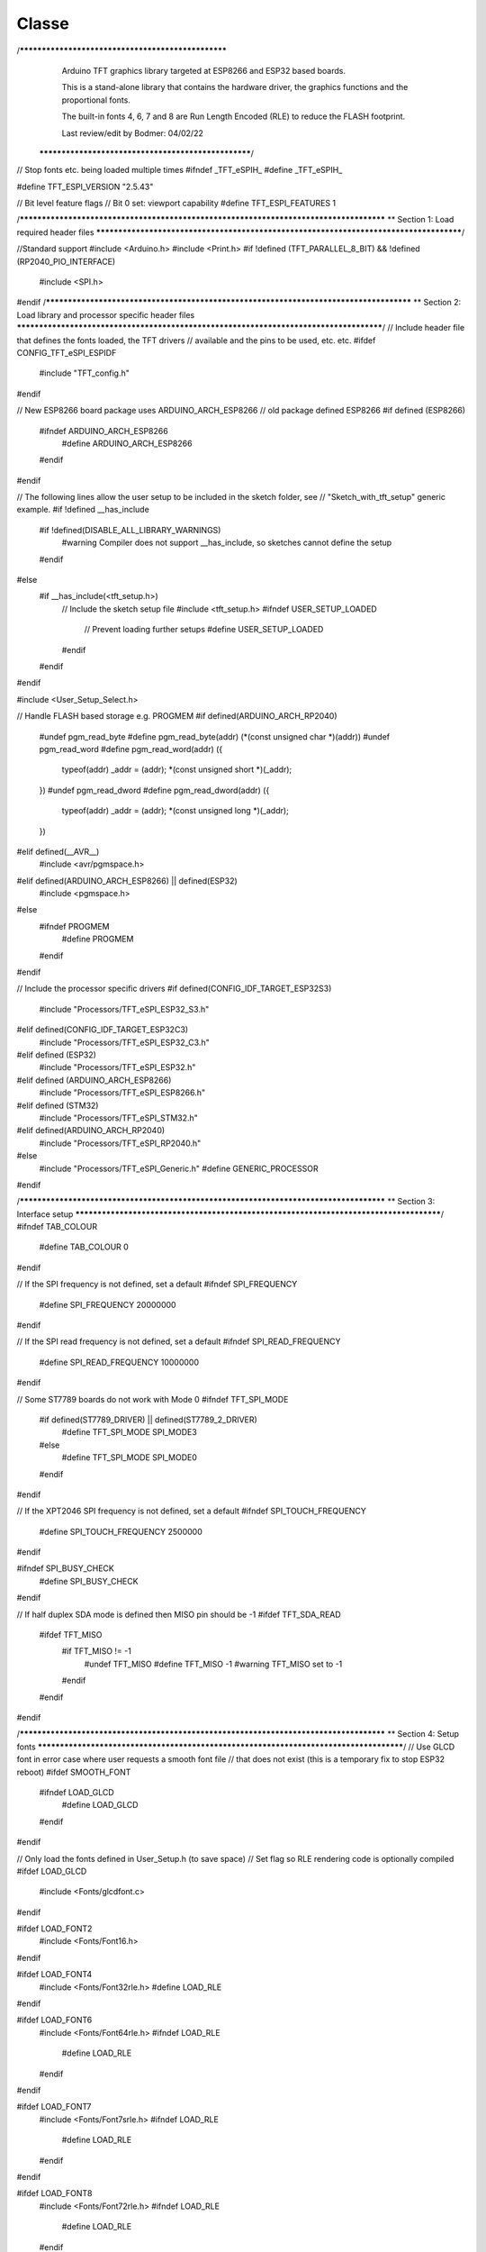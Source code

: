 Classe
======

.. autosummary::
   :toctree: generated

   lumache



/***************************************************
  Arduino TFT graphics library targeted at ESP8266
  and ESP32 based boards.

  This is a stand-alone library that contains the
  hardware driver, the graphics functions and the
  proportional fonts.

  The built-in fonts 4, 6, 7 and 8 are Run Length
  Encoded (RLE) to reduce the FLASH footprint.

  Last review/edit by Bodmer: 04/02/22
 ****************************************************/

// Stop fonts etc. being loaded multiple times
#ifndef _TFT_eSPIH_
#define _TFT_eSPIH_

#define TFT_ESPI_VERSION "2.5.43"

// Bit level feature flags
// Bit 0 set: viewport capability
#define TFT_ESPI_FEATURES 1

/***************************************************************************************
**                         Section 1: Load required header files
***************************************************************************************/

//Standard support
#include <Arduino.h>
#include <Print.h>
#if !defined (TFT_PARALLEL_8_BIT) && !defined (RP2040_PIO_INTERFACE)
  #include <SPI.h>
#endif
/***************************************************************************************
**                         Section 2: Load library and processor specific header files
***************************************************************************************/
// Include header file that defines the fonts loaded, the TFT drivers
// available and the pins to be used, etc. etc.
#ifdef CONFIG_TFT_eSPI_ESPIDF
  #include "TFT_config.h"
#endif

// New ESP8266 board package uses ARDUINO_ARCH_ESP8266
// old package defined ESP8266
#if defined (ESP8266)
  #ifndef ARDUINO_ARCH_ESP8266
    #define ARDUINO_ARCH_ESP8266
  #endif
#endif

// The following lines allow the user setup to be included in the sketch folder, see
// "Sketch_with_tft_setup" generic example.
#if !defined __has_include
  #if !defined(DISABLE_ALL_LIBRARY_WARNINGS)
    #warning Compiler does not support __has_include, so sketches cannot define the setup
  #endif
#else
  #if __has_include(<tft_setup.h>)
    // Include the sketch setup file
    #include <tft_setup.h>
    #ifndef USER_SETUP_LOADED
      // Prevent loading further setups
      #define USER_SETUP_LOADED
    #endif
  #endif
#endif

#include <User_Setup_Select.h>

// Handle FLASH based storage e.g. PROGMEM
#if defined(ARDUINO_ARCH_RP2040)
  #undef pgm_read_byte
  #define pgm_read_byte(addr)   (*(const unsigned char *)(addr))
  #undef pgm_read_word
  #define pgm_read_word(addr) ({ \
    typeof(addr) _addr = (addr); \
    *(const unsigned short *)(_addr); \
  })
  #undef pgm_read_dword
  #define pgm_read_dword(addr) ({ \
    typeof(addr) _addr = (addr); \
    *(const unsigned long *)(_addr); \
  })
#elif defined(__AVR__)
  #include <avr/pgmspace.h>
#elif defined(ARDUINO_ARCH_ESP8266) || defined(ESP32)
  #include <pgmspace.h>
#else
  #ifndef PROGMEM
    #define PROGMEM
  #endif
#endif

// Include the processor specific drivers
#if defined(CONFIG_IDF_TARGET_ESP32S3)
  #include "Processors/TFT_eSPI_ESP32_S3.h"
#elif defined(CONFIG_IDF_TARGET_ESP32C3)
  #include "Processors/TFT_eSPI_ESP32_C3.h"
#elif defined (ESP32)
  #include "Processors/TFT_eSPI_ESP32.h"
#elif defined (ARDUINO_ARCH_ESP8266)
  #include "Processors/TFT_eSPI_ESP8266.h"
#elif defined (STM32)
  #include "Processors/TFT_eSPI_STM32.h"
#elif defined(ARDUINO_ARCH_RP2040)
  #include "Processors/TFT_eSPI_RP2040.h"
#else
  #include "Processors/TFT_eSPI_Generic.h"
  #define GENERIC_PROCESSOR
#endif

/***************************************************************************************
**                         Section 3: Interface setup
***************************************************************************************/
#ifndef TAB_COLOUR
  #define TAB_COLOUR 0
#endif

// If the SPI frequency is not defined, set a default
#ifndef SPI_FREQUENCY
  #define SPI_FREQUENCY  20000000
#endif

// If the SPI read frequency is not defined, set a default
#ifndef SPI_READ_FREQUENCY
  #define SPI_READ_FREQUENCY 10000000
#endif

// Some ST7789 boards do not work with Mode 0
#ifndef TFT_SPI_MODE
  #if defined(ST7789_DRIVER) || defined(ST7789_2_DRIVER)
    #define TFT_SPI_MODE SPI_MODE3
  #else
    #define TFT_SPI_MODE SPI_MODE0
  #endif
#endif

// If the XPT2046 SPI frequency is not defined, set a default
#ifndef SPI_TOUCH_FREQUENCY
  #define SPI_TOUCH_FREQUENCY  2500000
#endif

#ifndef SPI_BUSY_CHECK
  #define SPI_BUSY_CHECK
#endif

// If half duplex SDA mode is defined then MISO pin should be -1
#ifdef TFT_SDA_READ
  #ifdef TFT_MISO
    #if TFT_MISO != -1
      #undef TFT_MISO
      #define TFT_MISO -1
      #warning TFT_MISO set to -1
    #endif
  #endif
#endif  

/***************************************************************************************
**                         Section 4: Setup fonts
***************************************************************************************/
// Use GLCD font in error case where user requests a smooth font file
// that does not exist (this is a temporary fix to stop ESP32 reboot)
#ifdef SMOOTH_FONT
  #ifndef LOAD_GLCD
    #define LOAD_GLCD
  #endif
#endif

// Only load the fonts defined in User_Setup.h (to save space)
// Set flag so RLE rendering code is optionally compiled
#ifdef LOAD_GLCD
  #include <Fonts/glcdfont.c>
#endif

#ifdef LOAD_FONT2
  #include <Fonts/Font16.h>
#endif

#ifdef LOAD_FONT4
  #include <Fonts/Font32rle.h>
  #define LOAD_RLE
#endif

#ifdef LOAD_FONT6
  #include <Fonts/Font64rle.h>
  #ifndef LOAD_RLE
    #define LOAD_RLE
  #endif
#endif

#ifdef LOAD_FONT7
  #include <Fonts/Font7srle.h>
  #ifndef LOAD_RLE
    #define LOAD_RLE
  #endif
#endif

#ifdef LOAD_FONT8
  #include <Fonts/Font72rle.h>
  #ifndef LOAD_RLE
    #define LOAD_RLE
  #endif
#elif defined LOAD_FONT8N // Optional narrower version
  #define LOAD_FONT8
  #include <Fonts/Font72x53rle.h>
  #ifndef LOAD_RLE
    #define LOAD_RLE
  #endif
#endif

#ifdef LOAD_GFXFF
  // We can include all the free fonts and they will only be built into
  // the sketch if they are used
  #include <Fonts/GFXFF/gfxfont.h>
  // Call up any user custom fonts
  #include <User_Setups/User_Custom_Fonts.h>
#endif // #ifdef LOAD_GFXFF

// Create a null default font in case some fonts not used (to prevent crash)
const  uint8_t widtbl_null[1] = {0};
PROGMEM const uint8_t chr_null[1] = {0};
PROGMEM const uint8_t* const chrtbl_null[1] = {chr_null};

// This is a structure to conveniently hold information on the default fonts
// Stores pointer to font character image address table, width table and height
typedef struct {
    const uint8_t *chartbl;
    const uint8_t *widthtbl;
    uint8_t height;
    uint8_t baseline;
    } fontinfo;

// Now fill the structure
const PROGMEM fontinfo fontdata [] = {
  #ifdef LOAD_GLCD
   { (const uint8_t *)font, widtbl_null, 0, 0 },
  #else
   { (const uint8_t *)chrtbl_null, widtbl_null, 0, 0 },
  #endif
   // GLCD font (Font 1) does not have all parameters
   { (const uint8_t *)chrtbl_null, widtbl_null, 8, 7 },

  #ifdef LOAD_FONT2
   { (const uint8_t *)chrtbl_f16, widtbl_f16, chr_hgt_f16, baseline_f16},
  #else
   { (const uint8_t *)chrtbl_null, widtbl_null, 0, 0 },
  #endif

   // Font 3 current unused
   { (const uint8_t *)chrtbl_null, widtbl_null, 0, 0 },

  #ifdef LOAD_FONT4
   { (const uint8_t *)chrtbl_f32, widtbl_f32, chr_hgt_f32, baseline_f32},
  #else
   { (const uint8_t *)chrtbl_null, widtbl_null, 0, 0 },
  #endif

   // Font 5 current unused
   { (const uint8_t *)chrtbl_null, widtbl_null, 0, 0 },

  #ifdef LOAD_FONT6
   { (const uint8_t *)chrtbl_f64, widtbl_f64, chr_hgt_f64, baseline_f64},
  #else
   { (const uint8_t *)chrtbl_null, widtbl_null, 0, 0 },
  #endif

  #ifdef LOAD_FONT7
   { (const uint8_t *)chrtbl_f7s, widtbl_f7s, chr_hgt_f7s, baseline_f7s},
  #else
   { (const uint8_t *)chrtbl_null, widtbl_null, 0, 0 },
  #endif

  #ifdef LOAD_FONT8
   { (const uint8_t *)chrtbl_f72, widtbl_f72, chr_hgt_f72, baseline_f72}
  #else
   { (const uint8_t *)chrtbl_null, widtbl_null, 0, 0 }
  #endif
};

/***************************************************************************************
**                         Section 5: Font datum enumeration
***************************************************************************************/
//These enumerate the text plotting alignment (reference datum point)
#define TL_DATUM 0 // Top left (default)
#define TC_DATUM 1 // Top centre
#define TR_DATUM 2 // Top right
#define ML_DATUM 3 // Middle left
#define CL_DATUM 3 // Centre left, same as above
#define MC_DATUM 4 // Middle centre
#define CC_DATUM 4 // Centre centre, same as above
#define MR_DATUM 5 // Middle right
#define CR_DATUM 5 // Centre right, same as above
#define BL_DATUM 6 // Bottom left
#define BC_DATUM 7 // Bottom centre
#define BR_DATUM 8 // Bottom right
#define L_BASELINE  9 // Left character baseline (Line the 'A' character would sit on)
#define C_BASELINE 10 // Centre character baseline
#define R_BASELINE 11 // Right character baseline

/***************************************************************************************
**                         Section 6: Colour enumeration
***************************************************************************************/
// Default color definitions
#define TFT_BLACK       0x0000      /*   0,   0,   0 */
#define TFT_NAVY        0x000F      /*   0,   0, 128 */
#define TFT_DARKGREEN   0x03E0      /*   0, 128,   0 */
#define TFT_DARKCYAN    0x03EF      /*   0, 128, 128 */
#define TFT_MAROON      0x7800      /* 128,   0,   0 */
#define TFT_PURPLE      0x780F      /* 128,   0, 128 */
#define TFT_OLIVE       0x7BE0      /* 128, 128,   0 */
#define TFT_LIGHTGREY   0xD69A      /* 211, 211, 211 */
#define TFT_DARKGREY    0x7BEF      /* 128, 128, 128 */
#define TFT_BLUE        0x001F      /*   0,   0, 255 */
#define TFT_GREEN       0x07E0      /*   0, 255,   0 */
#define TFT_CYAN        0x07FF      /*   0, 255, 255 */
#define TFT_RED         0xF800      /* 255,   0,   0 */
#define TFT_MAGENTA     0xF81F      /* 255,   0, 255 */
#define TFT_YELLOW      0xFFE0      /* 255, 255,   0 */
#define TFT_WHITE       0xFFFF      /* 255, 255, 255 */
#define TFT_ORANGE      0xFDA0      /* 255, 180,   0 */
#define TFT_GREENYELLOW 0xB7E0      /* 180, 255,   0 */
#define TFT_PINK        0xFE19      /* 255, 192, 203 */ //Lighter pink, was 0xFC9F
#define TFT_BROWN       0x9A60      /* 150,  75,   0 */
#define TFT_GOLD        0xFEA0      /* 255, 215,   0 */
#define TFT_SILVER      0xC618      /* 192, 192, 192 */
#define TFT_SKYBLUE     0x867D      /* 135, 206, 235 */
#define TFT_VIOLET      0x915C      /* 180,  46, 226 */

// Next is a special 16-bit colour value that encodes to 8 bits
// and will then decode back to the same 16-bit value.
// Convenient for 8-bit and 16-bit transparent sprites.
#define TFT_TRANSPARENT 0x0120 // This is actually a dark green

// Default palette for 4-bit colour sprites
static const uint16_t default_4bit_palette[] PROGMEM = {
  TFT_BLACK,    //  0  ^
  TFT_BROWN,    //  1  |
  TFT_RED,      //  2  |
  TFT_ORANGE,   //  3  |
  TFT_YELLOW,   //  4  Colours 0-9 follow the resistor colour code!
  TFT_GREEN,    //  5  |
  TFT_BLUE,     //  6  |
  TFT_PURPLE,   //  7  |
  TFT_DARKGREY, //  8  |
  TFT_WHITE,    //  9  v
  TFT_CYAN,     // 10  Blue+green mix
  TFT_MAGENTA,  // 11  Blue+red mix
  TFT_MAROON,   // 12  Darker red colour
  TFT_DARKGREEN,// 13  Darker green colour
  TFT_NAVY,     // 14  Darker blue colour
  TFT_PINK      // 15
};

/***************************************************************************************
**                         Section 7: Diagnostic support
***************************************************************************************/
// #define TFT_eSPI_DEBUG     // Switch on debug support serial messages  (not used yet)
// #define TFT_eSPI_FNx_DEBUG // Switch on debug support for function "x" (not used yet)

// This structure allows sketches to retrieve the user setup parameters at runtime
// by calling getSetup(), zero impact on code size unless used, mainly for diagnostics
typedef struct
{
String  version = TFT_ESPI_VERSION;
String  setup_info;  // Setup reference name available to use in a user setup
uint32_t setup_id;   // ID available to use in a user setup
int32_t esp;         // Processor code
uint8_t trans;       // SPI transaction support
uint8_t serial;      // Serial (SPI) or parallel
#ifndef GENERIC_PROCESSOR
uint8_t  port;       // SPI port
#endif
uint8_t overlap;     // ESP8266 overlap mode
uint8_t interface;   // Interface type

uint16_t tft_driver; // Hexadecimal code
uint16_t tft_width;  // Rotation 0 width and height
uint16_t tft_height;

uint8_t r0_x_offset; // Display offsets, not all used yet
uint8_t r0_y_offset;
uint8_t r1_x_offset;
uint8_t r1_y_offset;
uint8_t r2_x_offset;
uint8_t r2_y_offset;
uint8_t r3_x_offset;
uint8_t r3_y_offset;

int8_t pin_tft_mosi; // SPI pins
int8_t pin_tft_miso;
int8_t pin_tft_clk;
int8_t pin_tft_cs;

int8_t pin_tft_dc;   // Control pins
int8_t pin_tft_rd;
int8_t pin_tft_wr;
int8_t pin_tft_rst;

int8_t pin_tft_d0;   // Parallel port pins
int8_t pin_tft_d1;
int8_t pin_tft_d2;
int8_t pin_tft_d3;
int8_t pin_tft_d4;
int8_t pin_tft_d5;
int8_t pin_tft_d6;
int8_t pin_tft_d7;

int8_t pin_tft_led;
int8_t pin_tft_led_on;

int8_t pin_tch_cs;   // Touch chip select pin

int16_t tft_spi_freq;// TFT write SPI frequency
int16_t tft_rd_freq; // TFT read  SPI frequency
int16_t tch_spi_freq;// Touch controller read/write SPI frequency
} setup_t;

/***************************************************************************************
**                         Section 8: Class member and support functions
***************************************************************************************/

// Callback prototype for smooth font pixel colour read
typedef uint16_t (*getColorCallback)(uint16_t x, uint16_t y);

// Class functions and variables
class TFT_eSPI : public Print { friend class TFT_eSprite; // Sprite class has access to protected members

 //--------------------------------------- public ------------------------------------//
 public:

  TFT_eSPI(int16_t _W = TFT_WIDTH, int16_t _H = TFT_HEIGHT);

  // init() and begin() are equivalent, begin() included for backwards compatibility
  // Sketch defined tab colour option is for ST7735 displays only
  void     init(uint8_t tc = TAB_COLOUR), begin(uint8_t tc = TAB_COLOUR);

  // These are virtual so the TFT_eSprite class can override them with sprite specific functions
  virtual void     drawPixel(int32_t x, int32_t y, uint32_t color),
                   drawChar(int32_t x, int32_t y, uint16_t c, uint32_t color, uint32_t bg, uint8_t size),
                   drawLine(int32_t xs, int32_t ys, int32_t xe, int32_t ye, uint32_t color),
                   drawFastVLine(int32_t x, int32_t y, int32_t h, uint32_t color),
                   drawFastHLine(int32_t x, int32_t y, int32_t w, uint32_t color),
                   fillRect(int32_t x, int32_t y, int32_t w, int32_t h, uint32_t color);

  virtual int16_t  drawChar(uint16_t uniCode, int32_t x, int32_t y, uint8_t font),
                   drawChar(uint16_t uniCode, int32_t x, int32_t y),
                   height(void),
                   width(void);

                   // Read the colour of a pixel at x,y and return value in 565 format
  virtual uint16_t readPixel(int32_t x, int32_t y);

  virtual void     setWindow(int32_t xs, int32_t ys, int32_t xe, int32_t ye);   // Note: start + end coordinates

                   // Push (aka write pixel) colours to the set window
  virtual void     pushColor(uint16_t color);

                   // These are non-inlined to enable override
  virtual void     begin_nin_write();
  virtual void     end_nin_write();

  void     setRotation(uint8_t r); // Set the display image orientation to 0, 1, 2 or 3
  uint8_t  getRotation(void);      // Read the current rotation

  // Change the origin position from the default top left
  // Note: setRotation, setViewport and resetViewport will revert origin to top left corner of screen/sprite
  void     setOrigin(int32_t x, int32_t y);
  int32_t  getOriginX(void);
  int32_t  getOriginY(void);

  void     invertDisplay(bool i);  // Tell TFT to invert all displayed colours


  // The TFT_eSprite class inherits the following functions (not all are useful to Sprite class
  void     setAddrWindow(int32_t xs, int32_t ys, int32_t w, int32_t h); // Note: start coordinates + width and height

  // Viewport commands, see "Viewport_Demo" sketch
  void     setViewport(int32_t x, int32_t y, int32_t w, int32_t h, bool vpDatum = true);
  bool     checkViewport(int32_t x, int32_t y, int32_t w, int32_t h);
  int32_t  getViewportX(void);
  int32_t  getViewportY(void);
  int32_t  getViewportWidth(void);
  int32_t  getViewportHeight(void);
  bool     getViewportDatum(void);
  void     frameViewport(uint16_t color, int32_t w);
  void     resetViewport(void);

           // Clip input window to viewport bounds, return false if whole area is out of bounds
  bool     clipAddrWindow(int32_t* x, int32_t* y, int32_t* w, int32_t* h);
           // Clip input window area to viewport bounds, return false if whole area is out of bounds
  bool     clipWindow(int32_t* xs, int32_t* ys, int32_t* xe, int32_t* ye);

           // Push (aka write pixel) colours to the TFT (use setAddrWindow() first)
  void     pushColor(uint16_t color, uint32_t len),  // Deprecated, use pushBlock()
           pushColors(uint16_t  *data, uint32_t len, bool swap = true), // With byte swap option
           pushColors(uint8_t  *data, uint32_t len); // Deprecated, use pushPixels()

           // Write a solid block of a single colour
  void     pushBlock(uint16_t color, uint32_t len);

           // Write a set of pixels stored in memory, use setSwapBytes(true/false) function to correct endianess
  void     pushPixels(const void * data_in, uint32_t len);

           // Support for half duplex (bi-directional SDA) SPI bus where MOSI must be switched to input
           #ifdef TFT_SDA_READ
             #if defined (TFT_eSPI_ENABLE_8_BIT_READ)
  uint8_t  tft_Read_8(void);     // Read 8-bit value from TFT command register
             #endif
  void     begin_SDA_Read(void); // Begin a read on a half duplex (bi-directional SDA) SPI bus - sets MOSI to input
  void     end_SDA_Read(void);   // Restore MOSI to output
           #endif


  // Graphics drawing
  void     fillScreen(uint32_t color),
           drawRect(int32_t x, int32_t y, int32_t w, int32_t h, uint32_t color),
           drawRoundRect(int32_t x, int32_t y, int32_t w, int32_t h, int32_t radius, uint32_t color),
           fillRoundRect(int32_t x, int32_t y, int32_t w, int32_t h, int32_t radius, uint32_t color);

  void     fillRectVGradient(int16_t x, int16_t y, int16_t w, int16_t h, uint32_t color1, uint32_t color2);
  void     fillRectHGradient(int16_t x, int16_t y, int16_t w, int16_t h, uint32_t color1, uint32_t color2);

  void     drawCircle(int32_t x, int32_t y, int32_t r, uint32_t color),
           drawCircleHelper(int32_t x, int32_t y, int32_t r, uint8_t cornername, uint32_t color),
           fillCircle(int32_t x, int32_t y, int32_t r, uint32_t color),
           fillCircleHelper(int32_t x, int32_t y, int32_t r, uint8_t cornername, int32_t delta, uint32_t color),

           drawEllipse(int16_t x, int16_t y, int32_t rx, int32_t ry, uint16_t color),
           fillEllipse(int16_t x, int16_t y, int32_t rx, int32_t ry, uint16_t color),

           //                 Corner 1               Corner 2               Corner 3
           drawTriangle(int32_t x1,int32_t y1, int32_t x2,int32_t y2, int32_t x3,int32_t y3, uint32_t color),
           fillTriangle(int32_t x1,int32_t y1, int32_t x2,int32_t y2, int32_t x3,int32_t y3, uint32_t color);


  // Smooth (anti-aliased) graphics drawing
           // Draw a pixel blended with the background pixel colour (bg_color) specified,  return blended colour
           // If the bg_color is not specified, the background pixel colour will be read from TFT or sprite
  uint16_t drawPixel(int32_t x, int32_t y, uint32_t color, uint8_t alpha, uint32_t bg_color = 0x00FFFFFF);

           // Draw an anti-aliased (smooth) arc between start and end angles. Arc ends are anti-aliased.
           // By default the arc is drawn with square ends unless the "roundEnds" parameter is included and set true
           // Angle = 0 is at 6 o'clock position, 90 at 9 o'clock etc. The angles must be in range 0-360 or they will be clipped to these limits
           // The start angle may be larger than the end angle. Arcs are always drawn clockwise from the start angle.
  void     drawSmoothArc(int32_t x, int32_t y, int32_t r, int32_t ir, uint32_t startAngle, uint32_t endAngle, uint32_t fg_color, uint32_t bg_color, bool roundEnds = false);

           // As per "drawSmoothArc" except the ends of the arc are NOT anti-aliased, this facilitates dynamic arc length changes with
           // arc segments and ensures clean segment joints. 
           // The sides of the arc are anti-aliased by default. If smoothArc is false sides will NOT be anti-aliased
  void     drawArc(int32_t x, int32_t y, int32_t r, int32_t ir, uint32_t startAngle, uint32_t endAngle, uint32_t fg_color, uint32_t bg_color, bool smoothArc = true);

           // Draw an anti-aliased filled circle at x, y with radius r
           // Note: The thickness of line is 3 pixels to reduce the visible "braiding" effect of anti-aliasing narrow lines
           //       this means the inner anti-alias zone is always at r-1 and the outer zone at r+1
  void     drawSmoothCircle(int32_t x, int32_t y, int32_t r, uint32_t fg_color, uint32_t bg_color);
  
           // Draw an anti-aliased filled circle at x, y with radius r
           // If bg_color is not included the background pixel colour will be read from TFT or sprite
  void     fillSmoothCircle(int32_t x, int32_t y, int32_t r, uint32_t color, uint32_t bg_color = 0x00FFFFFF);

           // Draw a rounded rectangle that has a line thickness of r-ir+1 and bounding box defined by x,y and w,h
           // The outer corner radius is r, inner corner radius is ir
           // The inside and outside of the border are anti-aliased
  void     drawSmoothRoundRect(int32_t x, int32_t y, int32_t r, int32_t ir, int32_t w, int32_t h, uint32_t fg_color, uint32_t bg_color = 0x00FFFFFF, uint8_t quadrants = 0xF);

           // Draw a filled rounded rectangle , corner radius r and bounding box defined by x,y and w,h
  void     fillSmoothRoundRect(int32_t x, int32_t y, int32_t w, int32_t h, int32_t radius, uint32_t color, uint32_t bg_color = 0x00FFFFFF);

           // Draw a small anti-aliased filled circle at ax,ay with radius r (uses drawWideLine)
           // If bg_color is not included the background pixel colour will be read from TFT or sprite
  void     drawSpot(float ax, float ay, float r, uint32_t fg_color, uint32_t bg_color = 0x00FFFFFF);

           // Draw an anti-aliased wide line from ax,ay to bx,by width wd with radiused ends (radius is wd/2)
           // If bg_color is not included the background pixel colour will be read from TFT or sprite
  void     drawWideLine(float ax, float ay, float bx, float by, float wd, uint32_t fg_color, uint32_t bg_color = 0x00FFFFFF);

           // Draw an anti-aliased wide line from ax,ay to bx,by with different width at each end aw, bw and with radiused ends
           // If bg_color is not included the background pixel colour will be read from TFT or sprite
  void     drawWedgeLine(float ax, float ay, float bx, float by, float aw, float bw, uint32_t fg_color, uint32_t bg_color = 0x00FFFFFF);


  // Image rendering
           // Swap the byte order for pushImage() and pushPixels() - corrects endianness
  void     setSwapBytes(bool swap);
  bool     getSwapBytes(void);

           // Draw bitmap
  void     drawBitmap( int16_t x, int16_t y, const uint8_t *bitmap, int16_t w, int16_t h, uint16_t fgcolor),
           drawBitmap( int16_t x, int16_t y, const uint8_t *bitmap, int16_t w, int16_t h, uint16_t fgcolor, uint16_t bgcolor),
           drawXBitmap(int16_t x, int16_t y, const uint8_t *bitmap, int16_t w, int16_t h, uint16_t fgcolor),
           drawXBitmap(int16_t x, int16_t y, const uint8_t *bitmap, int16_t w, int16_t h, uint16_t fgcolor, uint16_t bgcolor),
           setBitmapColor(uint16_t fgcolor, uint16_t bgcolor); // Define the 2 colours for 1bpp sprites

           // Set TFT pivot point (use when rendering rotated sprites)
  void     setPivot(int16_t x, int16_t y);
  int16_t  getPivotX(void), // Get pivot x
           getPivotY(void); // Get pivot y

           // The next functions can be used as a pair to copy screen blocks (or horizontal/vertical lines) to another location
           // Read a block of pixels to a data buffer, buffer is 16-bit and the size must be at least w * h
  void     readRect(int32_t x, int32_t y, int32_t w, int32_t h, uint16_t *data);
           // Write a block of pixels to the screen which have been read by readRect()
  void     pushRect(int32_t x, int32_t y, int32_t w, int32_t h, uint16_t *data);

           // These are used to render images or sprites stored in RAM arrays (used by Sprite class for 16bpp Sprites)
  void     pushImage(int32_t x, int32_t y, int32_t w, int32_t h, uint16_t *data);
  void     pushImage(int32_t x, int32_t y, int32_t w, int32_t h, uint16_t *data, uint16_t transparent);

           // These are used to render images stored in FLASH (PROGMEM)
  void     pushImage(int32_t x, int32_t y, int32_t w, int32_t h, const uint16_t *data, uint16_t transparent);
  void     pushImage(int32_t x, int32_t y, int32_t w, int32_t h, const uint16_t *data);

           // These are used by Sprite class pushSprite() member function for 1, 4 and 8 bits per pixel (bpp) colours
           // They are not intended to be used with user sketches (but could be)
           // Set bpp8 true for 8bpp sprites, false otherwise. The cmap pointer must be specified for 4bpp
  void     pushImage(int32_t x, int32_t y, int32_t w, int32_t h, uint8_t  *data, bool bpp8 = true, uint16_t *cmap = nullptr);
  void     pushImage(int32_t x, int32_t y, int32_t w, int32_t h, uint8_t  *data, uint8_t  transparent, bool bpp8 = true, uint16_t *cmap = nullptr);
           // FLASH version
  void     pushImage(int32_t x, int32_t y, int32_t w, int32_t h, const uint8_t *data, bool bpp8,  uint16_t *cmap = nullptr);

           // Render a 16-bit colour image with a 1bpp mask
  void     pushMaskedImage(int32_t x, int32_t y, int32_t w, int32_t h, uint16_t *img, uint8_t *mask);

           // This next function has been used successfully to dump the TFT screen to a PC for documentation purposes
           // It reads a screen area and returns the 3 RGB 8-bit colour values of each pixel in the buffer
           // Set w and h to 1 to read 1 pixel's colour. The data buffer must be at least w * h * 3 bytes
  void     readRectRGB(int32_t x, int32_t y, int32_t w, int32_t h, uint8_t *data);


  // Text rendering - value returned is the pixel width of the rendered text
  int16_t  drawNumber(long intNumber, int32_t x, int32_t y, uint8_t font), // Draw integer using specified font number
           drawNumber(long intNumber, int32_t x, int32_t y),               // Draw integer using current font

           // Decimal is the number of decimal places to render
           // Use with setTextDatum() to position values on TFT, and setTextPadding() to blank old displayed values
           drawFloat(float floatNumber, uint8_t decimal, int32_t x, int32_t y, uint8_t font), // Draw float using specified font number
           drawFloat(float floatNumber, uint8_t decimal, int32_t x, int32_t y),               // Draw float using current font

           // Handle char arrays
           // Use with setTextDatum() to position string on TFT, and setTextPadding() to blank old displayed strings
           drawString(const char *string, int32_t x, int32_t y, uint8_t font),  // Draw string using specified font number
           drawString(const char *string, int32_t x, int32_t y),                // Draw string using current font
           drawString(const String& string, int32_t x, int32_t y, uint8_t font),// Draw string using specified font number
           drawString(const String& string, int32_t x, int32_t y),              // Draw string using current font

           drawCentreString(const char *string, int32_t x, int32_t y, uint8_t font),  // Deprecated, use setTextDatum() and drawString()
           drawRightString(const char *string, int32_t x, int32_t y, uint8_t font),   // Deprecated, use setTextDatum() and drawString()
           drawCentreString(const String& string, int32_t x, int32_t y, uint8_t font),// Deprecated, use setTextDatum() and drawString()
           drawRightString(const String& string, int32_t x, int32_t y, uint8_t font); // Deprecated, use setTextDatum() and drawString()


  // Text rendering and font handling support functions
  void     setCursor(int16_t x, int16_t y),                 // Set cursor for tft.print()
           setCursor(int16_t x, int16_t y, uint8_t font);   // Set cursor and font number for tft.print()

  int16_t  getCursorX(void),                                // Read current cursor x position (moves with tft.print())
           getCursorY(void);                                // Read current cursor y position

  void     setTextColor(uint16_t color),                    // Set character (glyph) color only (background not over-written)
           setTextColor(uint16_t fgcolor, uint16_t bgcolor, bool bgfill = false),  // Set character (glyph) foreground and background colour, optional background fill for smooth fonts
           setTextSize(uint8_t size);                       // Set character size multiplier (this increases pixel size)

  void     setTextWrap(bool wrapX, bool wrapY = false);     // Turn on/off wrapping of text in TFT width and/or height

  void     setTextDatum(uint8_t datum);                     // Set text datum position (default is top left), see Section 5 above
  uint8_t  getTextDatum(void);

  void     setTextPadding(uint16_t x_width);                // Set text padding (background blanking/over-write) width in pixels
  uint16_t getTextPadding(void);                            // Get text padding

#ifdef LOAD_GFXFF
  void     setFreeFont(const GFXfont *f = NULL),            // Select the GFX Free Font
           setTextFont(uint8_t font);                       // Set the font number to use in future
#else
  void     setFreeFont(uint8_t font),                       // Not used, historical fix to prevent an error
           setTextFont(uint8_t font);                       // Set the font number to use in future
#endif

  int16_t  textWidth(const char *string, uint8_t font),     // Returns pixel width of string in specified font
           textWidth(const char *string),                   // Returns pixel width of string in current font
           textWidth(const String& string, uint8_t font),   // As above for String types
           textWidth(const String& string),
           fontHeight(uint8_t font),                        // Returns pixel height of specified font
           fontHeight(void);                                // Returns pixel height of current font

           // Used by library and Smooth font class to extract Unicode point codes from a UTF8 encoded string
  uint16_t decodeUTF8(uint8_t *buf, uint16_t *index, uint16_t remaining),
           decodeUTF8(uint8_t c);

           // Support function to UTF8 decode and draw characters piped through print stream
  size_t   write(uint8_t);
           // size_t   write(const uint8_t *buf, size_t len);

           // Used by Smooth font class to fetch a pixel colour for the anti-aliasing
  void     setCallback(getColorCallback getCol);

  uint16_t fontsLoaded(void); // Each bit in returned value represents a font type that is loaded - used for debug/error handling only


  // Low level read/write
  void     spiwrite(uint8_t);        // legacy support only
#ifdef RM68120_DRIVER
  void     writecommand(uint16_t c);                 // Send a 16-bit command, function resets DC/RS high ready for data
  void     writeRegister8(uint16_t c, uint8_t d);    // Write 8-bit data data to 16-bit command register
  void     writeRegister16(uint16_t c, uint16_t d);  // Write 16-bit data data to 16-bit command register
#else
  void     writecommand(uint8_t c);  // Send an 8-bit command, function resets DC/RS high ready for data
#endif
  void     writedata(uint8_t d);     // Send data with DC/RS set high

  void     commandList(const uint8_t *addr); // Send a initialisation sequence to TFT stored in FLASH

  uint8_t  readcommand8( uint8_t cmd_function, uint8_t index = 0); // read 8 bits from TFT
  uint16_t readcommand16(uint8_t cmd_function, uint8_t index = 0); // read 16 bits from TFT
  uint32_t readcommand32(uint8_t cmd_function, uint8_t index = 0); // read 32 bits from TFT


  // Colour conversion
           // Convert 8-bit red, green and blue to 16 bits
  uint16_t color565(uint8_t red, uint8_t green, uint8_t blue);

           // Convert 8-bit colour to 16 bits
  uint16_t color8to16(uint8_t color332);
           // Convert 16-bit colour to 8 bits
  uint8_t  color16to8(uint16_t color565);

           // Convert 16-bit colour to/from 24-bit, R+G+B concatenated into LS 24 bits
  uint32_t color16to24(uint16_t color565);
  uint32_t color24to16(uint32_t color888);

           // Alpha blend 2 colours, see generic "alphaBlend_Test" example
           // alpha =   0 = 100% background colour
           // alpha = 255 = 100% foreground colour
  uint16_t alphaBlend(uint8_t alpha, uint16_t fgc, uint16_t bgc);

           // 16-bit colour alphaBlend with alpha dither (dither reduces colour banding)
  uint16_t alphaBlend(uint8_t alpha, uint16_t fgc, uint16_t bgc, uint8_t dither);
           // 24-bit colour alphaBlend with optional alpha dither
  uint32_t alphaBlend24(uint8_t alpha, uint32_t fgc, uint32_t bgc, uint8_t dither = 0);

  // Direct Memory Access (DMA) support functions
  // These can be used for SPI writes when using the ESP32 (original) or STM32 processors.
  // DMA also works on a RP2040 processor with PIO based SPI and parallel (8 and 16-bit) interfaces
           // Bear in mind DMA will only be of benefit in particular circumstances and can be tricky
           // to manage by noobs. The functions have however been designed to be noob friendly and
           // avoid a few DMA behaviour "gotchas".
           //
           // At best you will get a 2x TFT rendering performance improvement when using DMA because
           // this library handles the SPI bus so efficiently during normal (non DMA) transfers. The best
           // performance improvement scenario is the DMA transfer time is exactly the same as the time it
           // takes for the processor to prepare the next image buffer and initiate another DMA transfer.
           //
           // DMA transfer to the TFT is done while the processor moves on to handle other tasks. Bear
           // this in mind and watch out for "gotchas" like the image buffer going out of scope as the
           // processor leaves a function or its content being changed while the DMA engine is reading it.
           //
           // The compiler MAY change the implied scope of a buffer which has been set aside by creating
           // an array. For example a buffer defined before a "for-next" loop may get de-allocated when
           // the loop ends. To avoid this use, for example, malloc() and free() to take control of when
           // the buffer space is available and ensure it is not released until DMA is complete.
           //
           // Clearly you should not modify a buffer that is being DMA'ed to the TFT until the DMA is over.
           // Use the dmaBusy() function to check this.  Use tft.startWrite() before invoking DMA so the
           // TFT chip select stays low. If you use tft.endWrite() before DMA is complete then the endWrite
           // function will wait for the DMA to complete, so this may defeat any DMA performance benefit.
           //

  bool     initDMA(bool ctrl_cs = false);  // Initialise the DMA engine and attach to SPI bus - typically used in setup()
                                           // Parameter "true" enables DMA engine control of TFT chip select (ESP32 only)
                                           // For ESP32 only, TFT reads will not work if parameter is true
  void     deInitDMA(void);   // De-initialise the DMA engine and detach from SPI bus - typically not used

           // Push an image to the TFT using DMA, buffer is optional and grabs (double buffers) a copy of the image
           // Use the buffer if the image data will get over-written or destroyed while DMA is in progress
           //
           // Note 1: If swapping colour bytes is defined, and the double buffer option is NOT used, then the bytes
           // in the original image buffer content will be byte swapped by the function before DMA is initiated.
           //
           // Note 2: If part of the image will be off screen or outside of a set viewport, then the the original
           // image buffer content will be altered to a correctly clipped image before DMA is initiated.
           //
           // The function will wait for the last DMA to complete if it is called while a previous DMA is still
           // in progress, this simplifies the sketch and helps avoid "gotchas".
  void     pushImageDMA(int32_t x, int32_t y, int32_t w, int32_t h, uint16_t* data, uint16_t* buffer = nullptr);

#if defined (ESP32) // ESP32 only at the moment
           // For case where pointer is a const and the image data must not be modified (clipped or byte swapped)
  void     pushImageDMA(int32_t x, int32_t y, int32_t w, int32_t h, uint16_t const* data);
#endif
           // Push a block of pixels into a window set up using setAddrWindow()
  void     pushPixelsDMA(uint16_t* image, uint32_t len);

           // Check if the DMA is complete - use while(tft.dmaBusy); for a blocking wait
  bool     dmaBusy(void); // returns true if DMA is still in progress
  void     dmaWait(void); // wait until DMA is complete

  bool     DMA_Enabled = false;   // Flag for DMA enabled state
  uint8_t  spiBusyCheck = 0;      // Number of ESP32 transfer buffers to check

  // Bare metal functions
  void     startWrite(void);                         // Begin SPI transaction
  void     writeColor(uint16_t color, uint32_t len); // Deprecated, use pushBlock()
  void     endWrite(void);                           // End SPI transaction

  // Set/get an arbitrary library configuration attribute or option
  //       Use to switch ON/OFF capabilities such as UTF8 decoding - each attribute has a unique ID
  //       id = 0: reserved - may be used in future to reset all attributes to a default state
  //       id = 1: Turn on (a=true) or off (a=false) GLCD cp437 font character error correction
  //       id = 2: Turn on (a=true) or off (a=false) UTF8 decoding
  //       id = 3: Enable or disable use of ESP32 PSRAM (if available)
           #define CP437_SWITCH 1
           #define UTF8_SWITCH  2
           #define PSRAM_ENABLE 3
  void     setAttribute(uint8_t id = 0, uint8_t a = 0); // Set attribute value
  uint8_t  getAttribute(uint8_t id = 0);                // Get attribute value

           // Used for diagnostic sketch to see library setup adopted by compiler, see Section 7 above
  void     getSetup(setup_t& tft_settings); // Sketch provides the instance to populate
  bool     verifySetupID(uint32_t id);

  // Global variables
#if !defined (TFT_PARALLEL_8_BIT) && !defined (RP2040_PIO_INTERFACE)
  static   SPIClass& getSPIinstance(void); // Get SPI class handle
#endif
  uint32_t textcolor, textbgcolor;         // Text foreground and background colours

  uint32_t bitmap_fg, bitmap_bg;           // Bitmap foreground (bit=1) and background (bit=0) colours

  uint8_t  textfont,  // Current selected font number
           textsize,  // Current font size multiplier
           textdatum, // Text reference datum
           rotation;  // Display rotation (0-3)

  uint8_t  decoderState = 0;   // UTF8 decoder state        - not for user access
  uint16_t decoderBuffer;      // Unicode code-point buffer - not for user access

 //--------------------------------------- private ------------------------------------//
 private:
           // Legacy begin and end prototypes - deprecated TODO: delete
  void     spi_begin();
  void     spi_end();

  void     spi_begin_read();
  void     spi_end_read();

           // New begin and end prototypes
           // begin/end a TFT write transaction
           // For SPI bus the transmit clock rate is set
  inline void begin_tft_write() __attribute__((always_inline));
  inline void end_tft_write()   __attribute__((always_inline));

           // begin/end a TFT read transaction
           // For SPI bus: begin lowers SPI clock rate, end reinstates transmit clock rate
  inline void begin_tft_read()  __attribute__((always_inline));
  inline void end_tft_read()    __attribute__((always_inline));

           // Initialise the data bus GPIO and hardware interfaces
  void     initBus(void);

           // Temporary  library development function  TODO: remove need for this
  void     pushSwapBytePixels(const void* data_in, uint32_t len);

           // Same as setAddrWindow but exits with CGRAM in read mode
  void     readAddrWindow(int32_t xs, int32_t ys, int32_t w, int32_t h);

           // Byte read prototype
  uint8_t  readByte(void);

           // GPIO parallel bus input/output direction control
  void     busDir(uint32_t mask, uint8_t mode);

           // Single GPIO input/output direction control
  void     gpioMode(uint8_t gpio, uint8_t mode);

           // Smooth graphics helper
  uint8_t  sqrt_fraction(uint32_t num);

           // Helper function: calculate distance of a point from a finite length line between two points
  float    wedgeLineDistance(float pax, float pay, float bax, float bay, float dr);

           // Display variant settings
  uint8_t  tabcolor,                   // ST7735 screen protector "tab" colour (now invalid)
           colstart = 0, rowstart = 0; // Screen display area to CGRAM area coordinate offsets

           // Port and pin masks for control signals (ESP826 only) - TODO: remove need for this
  volatile uint32_t *dcport, *csport;
  uint32_t cspinmask, dcpinmask, wrpinmask, sclkpinmask;

           #if defined(ESP32_PARALLEL)
           // Bit masks for ESP32 parallel bus interface
  uint32_t xclr_mask, xdir_mask; // Port set/clear and direction control masks

           // Lookup table for ESP32 parallel bus interface uses 1kbyte RAM,
  uint32_t xset_mask[256]; // Makes Sprite rendering test 33% faster, for slower macro equivalent
                           // see commented out #define set_mask(C) within TFT_eSPI_ESP32.h
           #endif

  //uint32_t lastColor = 0xFFFF; // Last colour - used to minimise bit shifting overhead

  getColorCallback getColor = nullptr; // Smooth font callback function pointer

  bool     locked, inTransaction, lockTransaction; // SPI transaction and mutex lock flags

 //-------------------------------------- protected ----------------------------------//
 protected:

  //int32_t  win_xe, win_ye;          // Window end coords - not needed

  int32_t  _init_width, _init_height; // Display w/h as input, used by setRotation()
  int32_t  _width, _height;           // Display w/h as modified by current rotation
  int32_t  addr_row, addr_col;        // Window position - used to minimise window commands

  int16_t  _xPivot;   // TFT x pivot point coordinate for rotated Sprites
  int16_t  _yPivot;   // TFT x pivot point coordinate for rotated Sprites

  // Viewport variables
  int32_t  _vpX, _vpY, _vpW, _vpH;    // Note: x start, y start, x end + 1, y end + 1
  int32_t  _xDatum;
  int32_t  _yDatum;
  int32_t  _xWidth;
  int32_t  _yHeight;
  bool     _vpDatum;
  bool     _vpOoB;

  int32_t  cursor_x, cursor_y, padX;       // Text cursor x,y and padding setting
  int32_t  bg_cursor_x;                    // Background fill cursor
  int32_t  last_cursor_x;                  // Previous text cursor position when fill used

  uint32_t fontsloaded;               // Bit field of fonts loaded

  uint8_t  glyph_ab,   // Smooth font glyph delta Y (height) above baseline
           glyph_bb;   // Smooth font glyph delta Y (height) below baseline

  bool     isDigits;   // adjust bounding box for numbers to reduce visual jiggling
  bool     textwrapX, textwrapY;  // If set, 'wrap' text at right and optionally bottom edge of display
  bool     _swapBytes; // Swap the byte order for TFT pushImage()

  bool     _booted;    // init() or begin() has already run once

                       // User sketch manages these via set/getAttribute()
  bool     _cp437;        // If set, use correct CP437 charset (default is OFF)
  bool     _utf8;         // If set, use UTF-8 decoder in print stream 'write()' function (default ON)
  bool     _psram_enable; // Enable PSRAM use for library functions (TBD) and Sprites

  uint32_t _lastColor; // Buffered value of last colour used

  bool     _fillbg;    // Fill background flag (just for for smooth fonts at the moment)

#if defined (SSD1963_DRIVER)
  uint16_t Cswap;      // Swap buffer for SSD1963
  uint8_t r6, g6, b6;  // RGB buffer for SSD1963
#endif

#ifdef LOAD_GFXFF
  GFXfont  *gfxFont;
#endif

/***************************************************************************************
**                         Section 9: TFT_eSPI class conditional extensions
***************************************************************************************/
// Load the Touch extension
#ifdef TOUCH_CS
  #if defined (TFT_PARALLEL_8_BIT) || defined (RP2040_PIO_INTERFACE)
    #if !defined(DISABLE_ALL_LIBRARY_WARNINGS)
      #error >>>>------>> Touch functions not supported in 8/16-bit parallel mode or with RP2040 PIO.
    #endif
  #else
    #include "Extensions/Touch.h"        // Loaded if TOUCH_CS is defined by user
  #endif
#else
    #if !defined(DISABLE_ALL_LIBRARY_WARNINGS)
      #warning >>>>------>> TOUCH_CS pin not defined, TFT_eSPI touch functions will not be available!
    #endif
#endif

// Load the Anti-aliased font extension
#ifdef SMOOTH_FONT
  #include "Extensions/Smooth_font.h"  // Loaded if SMOOTH_FONT is defined by user
#endif

}; // End of class TFT_eSPI

// Swap any type
template <typename T> static inline void
transpose(T& a, T& b) { T t = a; a = b; b = t; }

// Fast alphaBlend
template <typename A, typename F, typename B> static inline uint16_t
fastBlend(A alpha, F fgc, B bgc)
{
  // Split out and blend 5-bit red and blue channels
  uint32_t rxb = bgc & 0xF81F;
  rxb += ((fgc & 0xF81F) - rxb) * (alpha >> 2) >> 6;
  // Split out and blend 6-bit green channel
  uint32_t xgx = bgc & 0x07E0;
  xgx += ((fgc & 0x07E0) - xgx) * alpha >> 8;
  // Recombine channels
  return (rxb & 0xF81F) | (xgx & 0x07E0);
}

/***************************************************************************************
**                         Section 10: Additional extension classes
***************************************************************************************/
// Load the Button Class
#include "Extensions/Button.h"

// Load the Sprite Class
#include "Extensions/Sprite.h"

#endif // ends #ifndef _TFT_eSPIH_
